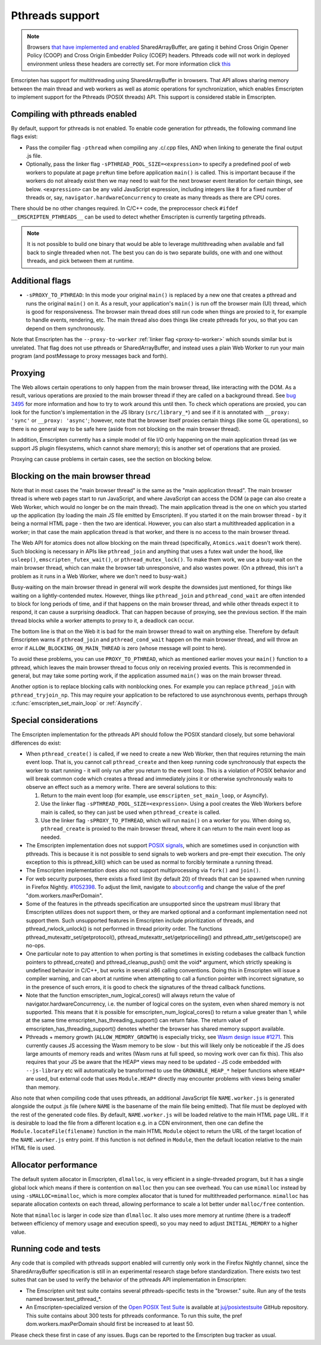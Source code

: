 .. Pthreads support:

==============================
Pthreads support
==============================

.. note:: Browsers `that have implemented and enabled <https://webassembly.org/roadmap/>`_ SharedArrayBuffer, are gating it behind Cross Origin Opener Policy (COOP) and Cross Origin Embedder Policy (COEP) headers. Pthreads code will not work in deployed environment unless these headers are correctly set. For more information click `this <https://web.dev/coop-coep>`_

Emscripten has support for multithreading using SharedArrayBuffer in browsers. That API allows sharing memory between the main thread and web workers as well as atomic operations for synchronization, which enables Emscripten to implement support for the Pthreads (POSIX threads) API. This support is considered stable in Emscripten.

Compiling with pthreads enabled
===============================

By default, support for pthreads is not enabled. To enable code generation for pthreads, the following command line flags exist:

- Pass the compiler flag ``-pthread`` when compiling any .c/.cpp files, AND when linking to generate the final output .js file.
- Optionally, pass the linker flag ``-sPTHREAD_POOL_SIZE=<expression>`` to specify a predefined pool of web workers to populate at page ``preRun`` time before application ``main()`` is called. This is important because if the workers do not already exist then we may need to wait for the next browser event iteration for certain things, see below. ``<expression>`` can be any valid JavaScript expression, including integers like ``8`` for a fixed number of threads or, say, ``navigator.hardwareConcurrency`` to create as many threads as there are CPU cores.

There should be no other changes required. In C/C++ code, the preprocessor check ``#ifdef __EMSCRIPTEN_PTHREADS__`` can be used to detect whether Emscripten is currently targeting pthreads.

.. note:: It is not possible to build one binary that would be able to leverage
    multithreading when available and fall back to single threaded when not. The
    best you can do is two separate builds, one with and one
    without threads, and pick between them at runtime.

Additional flags
================

- ``-sPROXY_TO_PTHREAD``: In this mode your original ``main()`` is replaced by
  a new one that creates a pthread and runs the original ``main()`` on it. As a
  result, your application's ``main()`` is run off the browser main (UI) thread,
  which is good for responsiveness. The browser main thread does still run code
  when things are proxied to it, for example to handle events, rendering, etc.
  The main thread also does things like create pthreads for you, so that you
  can depend on them synchronously.

Note that Emscripten has the
``--proxy-to-worker`` :ref:`linker flag <proxy-to-worker>` which sounds similar
but is unrelated. That flag does not use pthreads or SharedArrayBuffer, and
instead uses a plain Web Worker to run your main program (and postMessage to
proxy messages back and forth).

Proxying
========

The Web allows certain operations to only happen from the main browser thread,
like interacting with the DOM. As a result, various operations are proxied to
the main browser thread if they are called on a background thread. See
`bug 3495 <https://github.com/emscripten-core/emscripten/issues/3495>`_ for
more information and how to try to work around this until then. To check which
operations are proxied, you can look for the function's implementation in
the JS library (``src/library_*``) and see if it is annotated with
``__proxy: 'sync'`` or ``__proxy: 'async'``; however, note that the browser
itself proxies certain things (like some GL operations), so there is no
general way to be safe here (aside from not blocking on the main browser
thread).

In addition, Emscripten currently has a simple model of file I/O only happening
on the main application thread (as we support JS plugin filesystems, which
cannot share memory); this is another set of operations that are proxied.

Proxying can cause problems in certain cases, see the section on blocking below.

Blocking on the main browser thread
===================================

Note that in most cases the "main browser thread" is the same as the "main
application thread". The main browser thread is where web pages start to run
JavaScript, and where JavaScript can access the DOM (a page can also create a Web
Worker, which would no longer be on the main thread). The main application
thread is the one on which you started up the application (by loading the main
JS file emitted by Emscripten). If you started it on the main browser thread -
by it being a normal HTML page - then the two are identical. However, you can
also start a multithreaded application in a worker; in that case the main
application thread is that worker, and there is no access to the main browser
thread.

The Web API for atomics does not allow blocking on the main thread
(specifically, ``Atomics.wait`` doesn't work there). Such blocking is
necessary in APIs like ``pthread_join`` and anything that uses a futex wait
under the hood, like ``usleep()``, ``emscripten_futex_wait()``, or
``pthread_mutex_lock()``. To make them work, we use a busy-wait on the main
browser thread, which can make the browser tab unresponsive, and also wastes
power. (On a pthread, this isn't a problem as it runs in a Web Worker, where
we don't need to busy-wait.)

Busy-waiting on the main browser thread in general will work despite the
downsides just mentioned, for things like waiting on a lightly-contended mutex.
However, things like ``pthread_join`` and ``pthread_cond_wait``
are often intended to block for long periods of time, and if that
happens on the main browser thread, and while other threads expect it to
respond, it can cause a surprising deadlock. That can happen because of
proxying, see the previous section. If the main thread blocks while a worker
attempts to proxy to it, a deadlock can occur.

The bottom line is that on the Web it is bad for the main browser thread to
wait on anything else. Therefore by default Emscripten warns if
``pthread_join`` and ``pthread_cond_wait`` happen on the main browser thread,
and will throw an error if ``ALLOW_BLOCKING_ON_MAIN_THREAD`` is zero
(whose message will point to here).

To avoid these problems, you can use ``PROXY_TO_PTHREAD``, which as
mentioned earlier moves your ``main()`` function to a pthread, which leaves
the main browser thread to focus only on receiving proxied events. This is
recommended in general, but may take some porting work, if the application
assumed ``main()`` was on the main browser thread.

Another option is to replace blocking calls with nonblocking ones. For example
you can replace ``pthread_join`` with ``pthread_tryjoin_np``. This may require
your application to be refactored to use asynchronous events, perhaps through
:c:func:`emscripten_set_main_loop` or :ref:`Asyncify`.

Special considerations
======================

The Emscripten implementation for the pthreads API should follow the POSIX standard closely, but some behavioral differences do exist:

- When ``pthread_create()`` is called, if we need to create a new Web Worker,
  then that requires returning the main event loop. That is, you cannot call
  ``pthread_create`` and then keep running code synchronously that expects the
  worker to start running - it will only run after you return to the event loop.
  This is a violation of POSIX behavior and will break common code which creates
  a thread and immediately joins it or otherwise synchronously waits to observe
  an effect such as a memory write. There are several solutions to this:

  1. Return to the main event loop (for example, use
     ``emscripten_set_main_loop``, or Asyncify).
  2. Use the linker flag ``-sPTHREAD_POOL_SIZE=<expression>``. Using a pool
     creates the Web Workers before main is called, so they can just be used
     when ``pthread_create`` is called.
  3. Use the linker flag ``-sPROXY_TO_PTHREAD``, which will run ``main()`` on
     a worker for you. When doing so, ``pthread_create`` is proxied to the
     main browser thread, where it can return to the main event loop as needed.

- The Emscripten implementation does not support `POSIX signals <http://man7.org/linux/man-pages/man7/signal.7.html>`_, which are sometimes used in conjunction with pthreads. This is because it is not possible to send signals to web workers and pre-empt their execution. The only exception to this is pthread_kill() which can be used as normal to forcibly terminate a running thread.

- The Emscripten implementation does also not support multiprocessing via ``fork()`` and ``join()``.

- For web security purposes, there exists a fixed limit (by default 20) of threads that can be spawned when running in Firefox Nightly. `#1052398 <https://bugzilla.mozilla.org/show_bug.cgi?id=1052398>`_. To adjust the limit, navigate to about:config and change the value of the pref "dom.workers.maxPerDomain".

- Some of the features in the pthreads specification are unsupported since the upstream musl library that Emscripten utilizes does not support them, or they are marked optional and a conformant implementation need not support them. Such unsupported features in Emscripten include prioritization of threads, and pthread_rwlock_unlock() is not performed in thread priority order. The functions pthread_mutexattr_set/getprotocol(), pthread_mutexattr_set/getprioceiling() and pthread_attr_set/getscope() are no-ops.

- One particular note to pay attention to when porting is that sometimes in existing codebases the callback function pointers to pthread_create() and pthread_cleanup_push() omit the void* argument, which strictly speaking is undefined behavior in C/C++, but works in several x86 calling conventions. Doing this in Emscripten will issue a compiler warning, and can abort at runtime when attempting to call a function pointer with incorrect signature, so in the presence of such errors, it is good to check the signatures of the thread callback functions.

- Note that the function emscripten_num_logical_cores() will always return the value of navigator.hardwareConcurrency, i.e. the number of logical cores on the system, even when shared memory is not supported. This means that it is possible for emscripten_num_logical_cores() to return a value greater than 1, while at the same time emscripten_has_threading_support() can return false. The return value of emscripten_has_threading_support() denotes whether the browser has shared memory support available.

- Pthreads + memory growth (``ALLOW_MEMORY_GROWTH``) is especially tricky, see `Wasm design issue #1271 <https://github.com/WebAssembly/design/issues/1271>`_. This currently causes JS accessing the Wasm memory to be slow - but this will likely only be noticeable if the JS does large amounts of memory reads and writes (Wasm runs at full speed, so moving work over can fix this). This also requires that your JS be aware that the HEAP* views may need to be updated - JS code embedded with ``--js-library`` etc will automatically be transformed to use the ``GROWABLE_HEAP_*`` helper functions where ``HEAP*`` are used, but external code that uses ``Module.HEAP*`` directly may encounter problems with views being smaller than memory.

Also note that when compiling code that uses pthreads, an additional JavaScript file ``NAME.worker.js`` is generated alongside the output .js file (where ``NAME`` is the basename of the main file being emitted). That file must be deployed with the rest of the generated code files. By default, ``NAME.worker.js`` will be loaded relative to the main HTML page URL. If it is desirable to load the file from a different location e.g. in a CDN environment, then one can define the ``Module.locateFile(filename)`` function in the main HTML ``Module`` object to return the URL of the target location of the ``NAME.worker.js`` entry point. If this function is not defined in ``Module``, then the default location relative to the main HTML file is used.

Allocator performance
=====================

The default system allocator in Emscripten, ``dlmalloc``, is very efficient in a
single-threaded program, but it has a single global lock which means if there is
contention on ``malloc`` then you can see overhead. You can use ``mimalloc``
instead by using ``-sMALLOC=mimalloc``, which is more complex allocator that is
tuned for multithreaded performance. ``mimalloc`` has separate allocation
contexts on each thread, allowing performance to scale a lot better under
``malloc/free`` contention.

Note that ``mimalloc`` is larger in code size than ``dlmalloc``. It also uses
more memory at runtime (there is a tradeoff between efficiency of memory usage
and execution speed), so you may need to adjust ``INITIAL_MEMORY`` to a higher
value.

Running code and tests
======================

Any code that is compiled with pthreads support enabled will currently only work in the Firefox Nightly channel, since the SharedArrayBuffer specification is still in an experimental research stage before standardization. There exists two test suites that can be used to verify the behavior of the pthreads API implementation in Emscripten:

- The Emscripten unit test suite contains several pthreads-specific tests in the "browser." suite. Run any of the tests named browser.test_pthread_*.

- An Emscripten-specialized version of the `Open POSIX Test Suite <http://posixtest.sourceforge.net/>`_ is available at `juj/posixtestsuite <https://github.com/juj/posixtestsuite>`_ GitHub repository. This suite contains about 300 tests for pthreads conformance. To run this suite, the pref dom.workers.maxPerDomain should first be increased to at least 50.

Please check these first in case of any issues. Bugs can be reported to the Emscripten bug tracker as usual.
